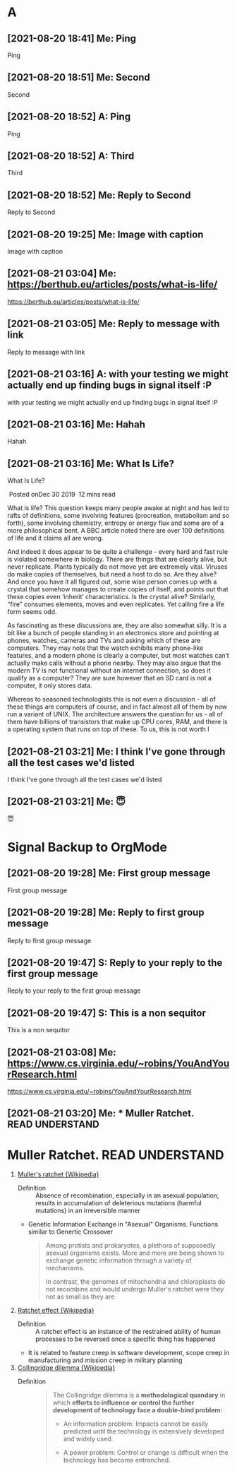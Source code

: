 * A
** [2021-08-20 18:41] Me: Ping
Ping
** [2021-08-20 18:51] Me: Second
Second
** [2021-08-20 18:52] A: Ping
Ping
** [2021-08-20 18:52] A: Third
Third
** [2021-08-20 18:52] Me: Reply to Second
Reply to Second
** [2021-08-20 19:25] Me: Image with caption
Image with caption
** [2021-08-21 03:04] Me: https://berthub.eu/articles/posts/what-is-life/
https://berthub.eu/articles/posts/what-is-life/
** [2021-08-21 03:05] Me: Reply to message with link
Reply to message with link
** [2021-08-21 03:16] A: with your testing we might actually end up finding bugs in signal itself :P
with your testing we might actually end up finding bugs in signal itself :P
** [2021-08-21 03:16] Me: Hahah
Hahah
** [2021-08-21 03:16] Me: What Is Life?
What Is Life?

 Posted onDec 30 2019  12 mins read

What is life? This question keeps many people awake at night and has led to rafts of definitions, some involving features (procreation, metabolism and so forth), some involving chemistry, entropy or energy flux and some are of a more philosophical bent. A BBC article noted there are over 100 definitions of life and it claims all are wrong.

And indeed it does appear to be quite a challenge - every hard and fast rule is violated somewhere in biology. There are things that are clearly alive, but never replicate. Plants typically do not move yet are extremely vital. Viruses do make copies of themselves, but need a host to do so. Are they alive? And once you have it all figured out, some wise person comes up with a crystal that somehow manages to create copies of itself, and points out that these copies even ‘inherit’ characteristics. Is the crystal alive? Similarly, “fire” consumes elements, moves and even replicates. Yet calling fire a life form seems odd.

As fascinating as these discussions are, they are also somewhat silly. It is a bit like a bunch of people standing in an electronics store and pointing at phones, watches, cameras and TVs and asking which of these are computers. They may note that the watch exhibits many phone-like features, and a modern phone is clearly a computer, but most watches can’t actually make calls without a phone nearby. They may also argue that the modern TV is not functional without an internet connection, so does it qualify as a computer? They are sure however that an SD card is not a computer, it only stores data.

Whereas to seasoned technologists this is not even a discussion - all of these things are computers of course, and in fact almost all of them by now run a variant of UNIX. The architecture answers the question for us - all of them have billions of transistors that make up CPU cores, RAM, and there is a operating system that runs on top of these. To us, this is not worth l
** [2021-08-21 03:21] Me: I think I've gone through all the test cases we'd listed
I think I've gone through all the test cases we'd listed
** [2021-08-21 03:21] Me: 😇
😇
* Signal Backup to OrgMode
** [2021-08-20 19:28] Me: First group message
First group message
** [2021-08-20 19:28] Me: Reply to first group message
Reply to first group message
** [2021-08-20 19:47] S: Reply to your reply to the first group message
Reply to your reply to the first group message
** [2021-08-20 19:47] S: This is a non sequitor
This is a non sequitor
** [2021-08-21 03:08] Me: https://www.cs.virginia.edu/~robins/YouAndYourResearch.html
https://www.cs.virginia.edu/~robins/YouAndYourResearch.html
** [2021-08-21 03:20] Me: * Muller Ratchet.     :READ:UNDERSTAND:
* Muller Ratchet.     :READ:UNDERSTAND:
   :PROPERTIES:
   :ID: 4242-4242-4242
   :END:
   1. [[https://en.wikipedia.org/wiki/Muller%27s_ratchet][Muller's ratchet {Wikipedia}]]
      - Definition ::
        Absence of recombination, especially in an asexual population,
        results in accumulation of deleterious mutations (harmful mutations)
        in an irreversible manner

      - Genetic Information Exchange in "Asexual" Organisms.
        Functions similar to Genertic Crossover

        #+begin_quote
        Among protists and prokaryotes, a plethora of supposedly asexual organisms exists.
        More and more are being shown to exchange genetic information through a variety of mechanisms.

        In contrast, the genomes of mitochondria and chloroplasts do not recombine and would undergo Muller's ratchet were they not as small as they are
        #+end_quote

   2. [[https://en.wikipedia.org/wiki/Ratchet_effect][Ratchet effect {Wikipedia}]]
      - Definition ::
        A ratchet effect is an instance of the restrained ability of human processes to be reversed once a specific thing has happened

      - It is related to feature creep in software development, scope creep in manufacturing and mission creep in military planning

   3. [[https://en.wikipedia.org/wiki/Collingridge_dilemma][Collingridge dilemma {Wikipedia}]]
      - Definition ::
        #+begin_quote
The Collingridge dilemma is a *methodological quandary* in which *efforts to influence or control the further development of technology face a double-bind problem:*

    - An information problem:
      Impacts cannot be easily predicted until the technology is extensively developed and widely used.

    - A power problem:
      Control or change is difficult when the technology has become entrenched.
        #+end_quote

